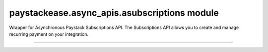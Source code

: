 paystackease.async\_apis.asubscriptions module
----------------------------------------------

.. :py:currentmodule:: paystackease.async_apis.asubscriptions


Wrapper for Asynchronous Paystack Subscriptions API. The Subscriptions API allows you to create and manage recurring payment on your integration.

------------------------------------------------------------

.. py:class:: AsyncSubscriptionClientAPI(secret_key: str = None)

    Bases: :py:class:`~paystackease.abase.AsyncPayStackBaseClientAPI`

    Paystack Subscription API Reference: `Subscriptions`_

    .. py:method:: async create_subscription(customer: str, plan_code: str, authorization: str, start_date: date | None = None)→ dict

        Create a subscription

        :param customer: the customer id or email
        :type customer: str
        :param plan_code: the plan code
        :type plan_code: str
        :param authorization: the authorization code
        :type authorization: str
        :param start_date: the start date
        :type start_date: date, optional

        :return: The response from the API
        :rtype: dict

    .. py:method:: async disable_subscription(subscription_code: str, token: str)→ dict

        Disable a subscription

        :param subscription_code: the subscription code
        :type subscription_code: str
        :param token: the token sent to the customer email
        :type token: str

        :return: The response from the API
        :rtype: dict

    .. py:method:: async enable_subscription(subscription_code: str, token: str)→ dict

        Enable a subscription

        :param subscription_code: The subscription code
        :type subscription_code: str
        :param token: The token sent to the customer email
        :type token: str

        :return: The response from the API
        :rtype: dict

    .. py:method:: async fetch_subscription(id_or_code: str)→ dict

        Get details of a subscription

        :param id_or_code: The subscription id or code
        :type id_or_code: str

        :return: The response from the API
        :rtype: dict

    .. py:method:: async generate_update_subscription(subscription_code: str)→ dict

        Generate a link for updating the card on subscription

        :param subscription_code: the subscription code
        :type subscription_code: str

        :return: The response from thw API
        :rtype: dict

    .. py:method:: async list_subscriptions(per_page: int | None = None, page: int | None = None, customer: int | None = None, plan_code: int | None = None)→ dict

        List all subscriptions

        :param per_page: The number of subscriptions per page
        :type per_page: int, optional
        :param page: The page number
        :type page: int, optional
        :param customer: The customer number
        :type customer: int, optional
        :param plan_code: The plan code
        :type plan_code: int, optional

        :return: The response from the API
        :rtype: dict

    .. py:method:: async send_update_subscription_link(subscription_code: str)→ dict

        Email a customer a link for updating the card on their subscription

        :param subscription_code: The subscription code
        :type subscription_code: str

        :return: The response from the API
        :rtype: dict


.. _Subscriptions: https://paystack.com/docs/api/subscription/
